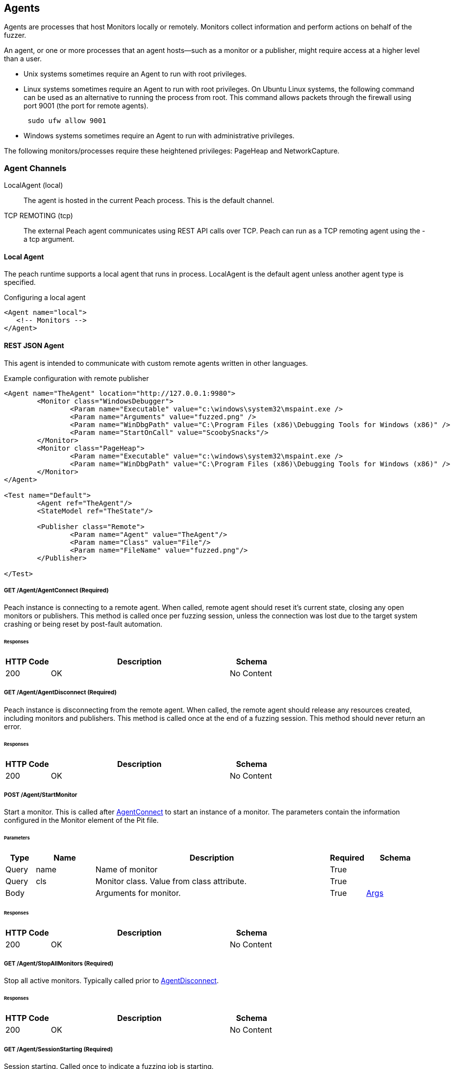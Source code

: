 [[Agent]]
== Agents

Agents are processes that host Monitors locally or remotely. Monitors collect information and perform actions on behalf of the fuzzer.

An agent, or one or more processes that an agent hosts--such as a monitor or a publisher,  might require access at a higher level than a user.

* Unix systems sometimes require an Agent to run with root privileges.
* Linux systems sometimes require an Agent to run with root privileges. On Ubuntu Linux
systems, the following command can be used as an alternative to running the process from root. This command allows packets through the firewall using port 9001 (the port for remote agents).
+
----
 sudo ufw allow 9001
----

* Windows systems sometimes require an Agent to run with administrative privileges.

The following monitors/processes require these heightened privileges:
PageHeap and NetworkCapture.

=== Agent Channels

LocalAgent (local)::
	The agent is hosted in the current Peach process. This is the default channel.

TCP REMOTING (tcp)::
	The external Peach agent communicates using REST API calls over TCP. Peach can run as a TCP remoting agent using the +-a tcp+ argument.

ifdef::peachug[]

REST JSON (http)::
	The agent protocol uses REST style calls over HTTP. This channel is best suited for custom Peach agents. For more information, see the +Agent+ topic in the +Extending Peach+ section of the _Peach Professional Developer Guide_.

REST JSON (http)::
	The agent protocol uses REST style calls over HTTP. This channel is best suited for custom Peach agents. For more information, see the Peach Developer Guide.

endif::peachug[]

==== Local Agent

The peach runtime supports a local agent that runs in process. LocalAgent is the default agent unless another agent type is specified.

ifndef::peachug[]

.Configuring a local agent
[source,xml]
----
<Agent name="local">
   <!-- Monitors -->
</Agent>
----


==== REST JSON Agent


This agent is intended to communicate with custom remote agents written in other languages.

.Example configuration with remote publisher
[source,xml]
----
<Agent name="TheAgent" location="http://127.0.0.1:9980">
	<Monitor class="WindowsDebugger">
		<Param name="Executable" value="c:\windows\system32\mspaint.exe />
		<Param name="Arguments" value="fuzzed.png" />
		<Param name="WinDbgPath" value="C:\Program Files (x86)\Debugging Tools for Windows (x86)" />
		<Param name="StartOnCall" value="ScoobySnacks"/>
	</Monitor>
	<Monitor class="PageHeap">
		<Param name="Executable" value="c:\windows\system32\mspaint.exe />
		<Param name="WinDbgPath" value="C:\Program Files (x86)\Debugging Tools for Windows (x86)" />
	</Monitor>
</Agent>

<Test name="Default">
	<Agent ref="TheAgent"/>
	<StateModel ref="TheState"/>

	<Publisher class="Remote">
		<Param name="Agent" value="TheAgent"/>
		<Param name="Class" value="File"/>
		<Param name="FileName" value="fuzzed.png"/>
	</Publisher>

</Test>
----


[[Rest-API-AgentConnect]]
===== GET /Agent/AgentConnect (Required)

Peach instance is connecting to a remote agent.  When called, remote agent should reset it's current state, closing any open monitors or publishers.  This method is called once per fuzzing session, unless the connection was lost due to the target system crashing or being reset by post-fault automation.

====== Responses
[options="header",cols="2,8,2"]
|==========================
|HTTP Code|Description|Schema
|200      | OK        | No Content
|==========================

[[Rest-API-AgentDisconnect]]
===== GET /Agent/AgentDisconnect (Required)

Peach instance is disconnecting from the remote agent. When called, the remote agent should release any resources created, including monitors and publishers. This method is called once at the end of a fuzzing session.  This method should never return an error.

====== Responses
[options="header",cols="2,8,2"]
|==========================
|HTTP Code|Description|Schema
|200      | OK        | No Content
|==========================

[[Rest-API-StartMonitor]]
===== POST /Agent/StartMonitor

Start a monitor. This is called after xref:Rest-API-AgentConnect[AgentConnect] to start an instance of a monitor. The parameters contain the information configured in the +Monitor+ element of the Pit file.

====== Parameters
[options="header",cols="1,2,8,1,2"]
|==========================
|Type |Name |Description            |Required |Schema
|Query|name |Name of monitor        |True     |
|Query|cls  |Monitor class. Value from +class+ attribute.|True|
|Body |     |Arguments for monitor. |True     | xref:Agent-Rest-Schema-Args[Args]
|==========================

====== Responses
[options="header",cols="2,8,2"]
|==========================
|HTTP Code|Description|Schema
|200      | OK        | No Content
|==========================

[[Rest-API-StopAllMonitors]]
===== GET /Agent/StopAllMonitors (Required)

Stop all active monitors. Typically called prior to xref:Rest-API-AgentDisconnect[AgentDisconnect].

====== Responses
[options="header",cols="2,8,2"]
|==========================
|HTTP Code|Description|Schema
|200      | OK        | No Content
|==========================

[[Rest-API-SessionStarting]]
===== GET /Agent/SessionStarting (Required)

Session starting. Called once to indicate a fuzzing job is starting.

====== Responses
[options="header",cols="2,8,2"]
|==========================
|HTTP Code|Description|Schema
|200      | OK        | No Content
|==========================

[[Rest-API-SessionFinished]]
===== GET /Agent/SessionFinished (Required)

Session finished. Called once to indicate a fuzzing job has finished.  Typically called prior to xref:Rest-API-StopAllMonitors[StopAllMonitors] and xref:Rest-API-AgentDisconnect[AgentDisconnect].

====== Responses
[options="header",cols="2,8,2"]
|==========================
|HTTP Code|Description|Schema
|200      | OK        | No Content
|==========================

[[Rest-API-IterationStarting]]
===== GET /Agent/IterationStarting (Required)

Iteration starting. Called at the start of each test case.

====== Parameters
[options="header",cols="1,2,8,1,2"]
|==========================
|Type |Name           |Description                 |Required |Schema
|Query|isReproduction |Is current test case part of fault reproduction? | true | Boolean
|Query|lastWasFault   |Was last iteration a fault? | true | Boolean
|Query|iterationCount |DEPRICATED, always 0        | true | Integer
|==========================

====== Responses
[options="header",cols="2,8,2"]
|==========================
|HTTP Code|Description|Schema
|200      | OK        | No Content
|==========================

[[Rest-API-IterationFinished]]
===== GET /Agent/IterationFinished (Required)

Iteration finished. Called at the end of each test case.

====== Responses
[options="header",cols="2,8,2"]
|==========================
|HTTP Code|Description|Schema
|200      | OK        | No Content
|==========================

[[Rest-API-DetectedFault]]
===== GET /Agent/DetectedFault (Required)

Was a fault detected? Called after xref:Rest-API-IterationFinished[IterationFinished] for each test case.

====== Responses
[options="header",cols="2,8,2"]
|==========================
|HTTP Code|Description|Schema
|200      | OK        | xref:Agent-Rest-Schema-DetectedFault[DetectedFault Response]
|==========================

[[Rest-API-GetMonitorData]]
===== GET /Agent/GetMonitorData (Required)

Return mointor data. Called when a fault has been detected on the current test case and the engine is collecting data from the agents/monitors. Data for each monitor that has been started is returned in the results of this call.

NOTE: GetMonitorData can be called even if xref:Rest-API-DetectedFault[DetectedFault] returns false if another peach component (agent, publisher, etc.) indicates a fault has occured.

====== Responses
[options="header",cols="2,8,2"]
|==========================
|HTTP Code|Description|Schema
|200      | OK        | xref:Agent-Rest-Schema-GetMonitorData[GetMonitorData Response]
|==========================

[[Rest-API-Message]]
===== GET /Agent/Message (Required)

Message (Event) from state model. Called when an event is broadcast from the StateModel using
an action type 'call' with a publisher of 'Peach.Agent'.

====== Parameters
[options="header",cols="1,2,8,1,2"]
|==========================
|Type  |Name           |Description                 |Required |Schema
|Query |msg            |Message/event               |True     |String
|==========================

====== Responses
[options="header",cols="2,8,2"]
|==========================
|HTTP Code|Description|Schema
|200      | OK        | No Content
|==========================


// ////// Publisher //////////////////////////////

// ////// Publisher //////////////////////////////

// ////// Publisher //////////////////////////////

[[Rest-API-Pub-CreatePublisher]]
===== POST /Publisher/CreatePublisher

Create a publisher hosted in the remote agent. Only a single Publisher can be created per
remote agent.

====== Parameters
[options="header",cols="1,2,8,1,2"]
|==========================
|Type  |Name           |Description                 |Required |Schema
|Body  |               |                            |True     |xref:Agent-Rest-Schema-CreatePublisher[CreatePublisher Request]
|==========================

====== Responses
[options="header",cols="2,8,2"]
|==========================
|HTTP Code|Description|Schema
|200      | OK        | xref:Agent-Rest-Schema-PublisherResponse[PublisherResponse]
|==========================

[[Rest-API-Pub-Start]]
===== GET /Publisher/start

Action of type _start_ called on publisher.

====== Responses
[options="header",cols="2,8,2"]
|==========================
|HTTP Code|Description|Schema
|200      | OK        | xref:Agent-Rest-Schema-PublisherResponse[PublisherResponse]
|==========================

[[Rest-API-Pub-Stop]]
===== GET /Publisher/stop

Action of type _stop_ called on publisher.

====== Responses
[options="header",cols="2,8,2"]
|==========================
|HTTP Code|Description|Schema
|200      | OK        | xref:Agent-Rest-Schema-PublisherResponse[PublisherResponse]
|==========================

[[Rest-API-Pub-Open]]
===== GET /Publisher/open

Action of type _open_ called on publisher. Prior to _open_ being called both xref:Rest-API-Pub-Set_Iteration[Set_Iteration] and xref:Rest-API-Pub-Set_IsControlIteration[Set_IsControlIteration] are called.

====== Responses
[options="header",cols="2,8,2"]
|==========================
|HTTP Code|Description|Schema
|200      | OK        | xref:Agent-Rest-Schema-PublisherResponse[PublisherResponse]
|==========================

[[Rest-API-Pub-Set_Iteration]]
===== GET /Publisher/Set_Iteration

Provide the current iteration number to the publisher. This is called prior to the first xref:Rest-API-Pub-Open[open] or xref:Rest-API-Pub-Call[call].

====== Parameters
[options="header",cols="1,2,8,1,2"]
|==========================
|Type  |Name           |Description                 |Required |Schema
|Body  |               |                            |true     |xref:Agent-Rest-Schema-Iteration[Iteration]
|==========================

====== Responses
[options="header",cols="2,8,2"]
|==========================
|HTTP Code|Description|Schema
|200      | OK        | xref:Agent-Rest-Schema-PublisherResponse[PublisherResponse]
|==========================

[[Rest-API-Pub-Set_IsControlIteration]]
===== GET /Publisher/Set_IsControlIteration

Provide the current iteration number to the publisher. This is called prior to the first xref:Rest-API-Pub-Open[open] or xref:Rest-API-Pub-Call[call].

====== Parameters
[options="header",cols="1,2,8,1,2"]
|==========================
|Type  |Name           |Description                 |Required |Schema
|Body  |               |                            |true     |xref:Agent-Rest-Schema-IsControlIteration[IsControlIteration]
|==========================

====== Responses
[options="header",cols="2,8,2"]
|==========================
|HTTP Code|Description|Schema
|200      | OK        | xref:Agent-Rest-Schema-PublisherResponse[PublisherResponse]
|==========================

[[Rest-API-Pub-Close]]
===== GET /Publisher/close

Action of type _open_ called on publisher.

====== Responses
[options="header",cols="2,8,2"]
|==========================
|HTTP Code|Description|Schema
|200      | OK        | xref:Agent-Rest-Schema-PublisherResponse[PublisherResponse]
|==========================

[[Rest-API-Pub-Accept]]
===== GET /Publisher/accept

Action of type _accept_ called on publisher.  Call should block until completion.

====== Responses
[options="header",cols="2,8,2"]
|==========================
|HTTP Code|Description|Schema
|200      | OK        | xref:Agent-Rest-Schema-PublisherResponse[PublisherResponse]
|==========================

[[Rest-API-Pub-Call]]
===== GET /Publisher/call

Action of type _call_ called on publisher.

====== Parameters
[options="header",cols="1,2,8,1,2"]
|==========================
|Type  |Name           |Description                 |Required |Schema
|Body  |               |                            |true     |xref:Agent-Rest-Schema-Call[Call]
|==========================

====== Responses
[options="header",cols="2,8,2"]
|==========================
|HTTP Code|Description|Schema
|200      | OK        | xref:Agent-Rest-Schema-Result[Result]
|==========================

[[Rest-API-Pub-SetProperty]]
===== POST /Publisher/setProperty

Action of type _setProperty_ called on publisher.

====== Parameters
[options="header",cols="1,2,8,1,2"]
|==========================
|Type  |Name           |Description                 |Required |Schema
|Body  |               |                            |true     |xref:Agent-Rest-Schema-SetProperty[SetProperty]
|==========================

====== Responses
[options="header",cols="2,8,2"]
|==========================
|HTTP Code|Description|Schema
|200      | OK        | xref:Agent-Rest-Schema-PublisherResponse[PublisherResponse]
|==========================

[[Rest-API-Pub-GetProperty]]
===== GET /Publisher/getProperty

Action of type _getProperty_ called on publisher.

====== Parameters
[options="header",cols="1,2,8,1,2"]
|==========================
|Type  |Name           |Description                            |Required |Schema
|Body  |property       |The property to retrive the value of.  |true     |Json String
|==========================

====== Responses
[options="header",cols="2,8,2"]
|==========================
|HTTP Code|Description|Schema
|200      | OK        | xref:Agent-Rest-Schema-Result[Result]
|==========================

[[Rest-API-Pub-Output]]
===== POST /Publisher/output

Action of type _output_ called on publisher.

====== Parameters
[options="header",cols="1,2,8,1,2"]
|==========================
|Type  |Name           |Description       |Required |Schema
|Body  |data           |Data to output    |true     |xref:Agent-Rest-Schema-Output[Output]
|==========================

====== Responses
[options="header",cols="2,8,2"]
|==========================
|HTTP Code|Description|Schema
|200      | OK        | xref:Agent-Rest-Schema-PublisherResponse[PublisherResponse]
|==========================

[[Rest-API-Pub-Input]]
===== GET /Publisher/input

Action of type _intput_ called on publisher. Calls to xref:Rest-API-Pub-WantBytes[WantBytes] will be made to read the input data as needed by the data cracker following an _input_ call.

====== Responses
[options="header",cols="2,8,2"]
|==========================
|HTTP Code|Description|Schema
|200      | OK        | xref:Agent-Rest-Schema-PublisherResponse[PublisherResponse]
|==========================

[[Rest-API-Pub-WantBytes]]
===== GET /Publisher/WantBytes

Called to read data during an _input_ action. Always follows a call to xref:Rest-API-Pub-Input[input].

====== Parameters
[options="header",cols="1,2,8,1,2"]
|==========================
|Type  |Name           |Description             |Required |Schema
|Body  |count          |Number of bytes to read |true |xref:Agent-Rest-Schema-Count[Count]
|==========================

====== Responses
[options="header",cols="2,8,2"]
|==========================
|HTTP Code|Description|Schema
|200      | OK        | xref:Agent-Rest-Schema-DataResponse[DataResponse]
|==========================


// //////////// SCHEMA ////////////////////////

// //////////// SCHEMA ////////////////////////

// //////////// SCHEMA ////////////////////////

// //////////// SCHEMA ////////////////////////

===== Schemas

The following are sent/received in the JSON format.

[[Agent-Rest-Schema-Args]]
====== Args

Variable set of arguments passed into our out of a call.
Used by StartMonitor to pass monitor arguments.

.Example monitor definition
[source,xml]
----
<Monitor class="WindowsDebugger">
    <Param name="Executable" value="c:\windows\system32\mspaint.exe" />
    <Param name="Arguments" value="fuzzed.png" />
    <Param name="WinDbgPath" value="C:\Program Files (x86)\Debugging Tools for Windows (x86)" />
    <Param name="StartOnCall" value="ScoobySnacks"/>
</Monitor>
----

.Resulting arguments object
[source,java]
----
{
    "args" : {
        "Executable" : "c:\\windows\\system32\\mspaint.exe",
        "Arguments" : "fuzzed.png",
        "WinDbgPath" : "C:\\Program Files (x86)\\Debugging Tools for Windows (x86)",
        "StartOnCall" : "ScoobySnacks"
    }
}
----

[[Agent-Rest-Schema-DetectedFault]]
====== DetectedFault Response

Generic status response object.

[source,java]
----
{
    "Status" : "true",
}
----

.Parameters
[options="header",cols="2,8,1,2"]
|==========================
|Name    |Description                 |Required |Schema
|Status  |Was a fault detected?       |true     |Bool
|==========================

[[Agent-Rest-Schema-GetMonitorData]]
====== GetMonitorData Response

Collection of monitor data.

[source,java]
----
{
    "Results": [
        {
            "detectionSource":"",
            "monitorName":"",
            "collectedData":[
                {"":"data1","Value":"AA=="}
            ]
        }
    ]
}
----

.Parameters
[options="header",cols="2,8,1,2"]
|==========================
|Name    |Description                 |Required |Schema
|Results |Array of monitor data, one entry per monitor  |true | xref:Agent-Rest-Schema-MonitorData[MonitorData]
|==========================

[[Agent-Rest-Schema-MonitorData]]
====== MonitorData Response

Data collected by a monitor.

[source,java]
----
{
    "detectionSource":"RunCommand",
    "monitorName":"CheckPid",
    "collectedData":[
        {"Key":"stdout.txt","Value":"AA=="}
    ]
}
----

.Parameters
[options="header",cols="2,8,1,2"]
|==========================
|Name            |Description                                  |Required |Schema
|detectionSource |Monitors class name                          |true     |String
|monitorName     |Name attribute from monitor definition       |true     |String
|collectedData   |Array of assets collected/created by monitor |true     |xref:Agent-Rest-Schema-Data[Data]
|==========================

[[Agent-Rest-Schema-Data]]
====== Data Response

Named binary data.

[source,java]
----
{
    "Key":"stdout.txt",
    "Value":"AA=="}
}
----

.Parameters
[options="header",cols="2,8,1,2"]
|==========================
|Name  |Description             |Required |Schema
|Key   |Filename for data       |true     |String
|Value |Data (base64 encoded)   |true     |Bytes
|==========================

[[Agent-Rest-Schema-PublisherResponse]]
====== PublisherResponse Response

Response for Publisher API

.Exmaple of non-error result
[source,java]
----
{
    "error": false,
}
----

.Exmaple of error result
[source,java]
----
{
    "error": true,
    "errorString": "Error creating publisher XYZ"
}
----

.Parameters
[options="header",cols="2,8,1,2"]
|==========================
|Name         |Description           |Required |Schema
|error        |Has an error occured? |true     |Boolean
|errorString  |Error message         |false    |String
|==========================

[[Agent-Rest-Schema-CreatePublisher]]
====== CreatePublisher Request

Create publisher request object.

[source,java]
----
{
    "iteration": 1,
    "isControlIteration": false,
    "Cls": "Ioctl",
    "args":{
        "arg1":"xyz",
        "arg2":"xyz",
        "arg3":"xyz",
    }
}
----

.Parameters
[options="header",cols="2,8,1,2"]
|==========================
|Name               |Description                 |Required |Schema
|iteration          |Iteration/testcase number   |true     |Integer
|isControlIteration |Is this a control iteration |true     |Boolean
|Cls                |Publisher class attribute   |true     |String
|args               |Publisher arguments         |true     |Object
|==========================

[[Agent-Rest-Schema-Iteration]]
====== Iteration

Create publisher request object.

[source,java]
----
{
    "iteration": 1
}
----

.Parameters
[options="header",cols="2,8,1,2"]
|==========================
|Name               |Description                 |Required |Schema
|iteration          |Iteration/testcase number   |true     |Integer
|==========================

[[Agent-Rest-Schema-IsControlIteration]]
====== IsControlIteration

Create publisher request object.

[source,java]
----
{
    "isControlIteration": false
}
----

.Parameters
[options="header",cols="2,8,1,2"]
|==========================
|Name               |Description                 |Required |Schema
|isControlIteration |Is this a control iteration |true     |Boolean
|==========================

[[Agent-Rest-Schema-Call]]
====== Call

Information needed to complete a _call_ action.

[source,java]
----
{
    "method": "PerformWork",
    "args"  : [
        {"name":"firstName", "data":"AA==", "type":"in" }
    ]
}
----

.Parameters
[options="header",cols="2,8,1,2"]
|==========================
|Name    |Description                                                        |Required |Schema
|method  |Method to call, maps to the 'method' attribute of a 'call' action. |true     |String
|args    |Arugments for call. Zero or more.                                  |true     |Array of xref:Agent-Rest-Schema-CallArg[CallArg]
|==========================

[[Agent-Rest-Schema-CallArg]]
====== CallArg

Argument for a call action.

[source,java]
----
{
    "name" : "firstName",
    "data" : "AA==",
    "type" : "in"
}
----

.Parameters
[options="header",cols="2,8,1,2"]
|==========================
|Name  |Description                  |Required |Schema
|name  |Argument/parameter name      |true     |String
|data  |Binary data base64 encoded   |true     |Bytes
|type  |DEPRICATED, always 'in'      |true     |String
|==========================

[[Agent-Rest-Schema-Result]]
====== Result

The result of a _call_ or _getProperty_ action.

.Example of successful result
[source,java]
----
{
    "value": "AA==",
    "error": false,
}
----

.Example of error result
[source,java]
----
{
    "value": null,
    "error": true,
    "errorString": "Error call method"
}
----

.Parameters
[options="header",cols="2,8,1,2"]
|==========================
|Name         |Description                                  |Required |Schema
|value        |Resulting data, can be null. Base64 encoded. |true     |Bytes
|error        |Has an error occured?                        |true     |Boolean
|errorString  |Error message                                |false    |String
|==========================

[[Agent-Rest-Schema-DataResponse]]
====== DataResponse

The result of a _call_ or _getProperty_ action.

.Example of successful result
[source,java]
----
{
    "data": "AA==",
    "error": false,
}
----

.Example of error result
[source,java]
----
{
    "data": null,
    "error": true,
    "errorString": "Error call method"
}
----

.Parameters
[options="header",cols="2,8,1,2"]
|==========================
|Name         |Description                                  |Required |Schema
|data         |Resulting data, can be null. Base64 encoded. |true     |Bytes
|error        |Has an error occured?                        |true     |Boolean
|errorString  |Error message                                |false    |String
|==========================

[[Agent-Rest-Schema-Output]]
====== Output

Data to output

[source,java]
----
{
    "data"    : "AA=="
}
----

.Parameters
[options="header",cols="2,8,1,2"]
|==========================
|Name         |Description                                  |Required |Schema
|data         |Property value. Base64 encoded.              |true     |Bytes
|==========================

[[Agent-Rest-Schema-SetProperty]]
====== SetProperty

Contains information required to make a SetProperty call.

[source,java]
----
{
    "property": "FirstName",
    "data"    : "AA=="
}
----

.Parameters
[options="header",cols="2,8,1,2"]
|==========================
|Name         |Description                                  |Required |Schema
|property     |Property to set data on                      |true     |String
|data         |Property value. Base64 encoded.              |true     |Bytes
|==========================

[[Agent-Rest-Schema-Count]]
====== Count

Count of bytes requested.

[source,java]
----
{
    "count": 1000,
}
----

.Parameters
[options="header",cols="2,8,1,2"]
|==========================
|Name      |Description                                  |Required |Schema
|count     |Property to set data on                      |true     |Integer
|==========================


//////////////////////////

==== Example REST API Session

The following are sample REST API sessions.

.Sample session
[source,java]
----
GET /Agent/AgentConnect
<< { "Status":"true" }

POST /Agent/StartMonitor?name=Monitor_0&cls=WindowsDebugger
>> {"args":{"Executable":"mspaint.exe","Arguments":"fuzzed.png","WinDbgPath":"C:\\Program Files (x86)\\Debugging Tools for Windows (x86)","StartOnCall":"ScoobySnacks"}}
<< { "Status":"true" }

POST /Agent/StartMonitor?name=Monitor_1&cls=PageHeap
>> {"args":{"Executable":"mspaint.exe","WinDbgPath":"C:\\Program Files (x86)\\Debugging Tools for Windows (x86)"}}
<< { "Status":"true" }

GET /Agent/SessionStarting
<< { "Status":"true" }

GET /Agent/IterationStarting?iterationCount=1&isReproduction=False
<< { "Status":"true" }

GET /Agent/IterationFinished
<< { "Status":"true" }

GET /Agent/DetectedFault
<< { "Status":"true" }
// Status of true indicates a fault was detected. False for no fault.

GET /Agent/GetMonitorData
<< {
	"Results":[
		{
			"iteration":0,
			"controlIteration":false,
			"controlRecordingIteration":false,
			"type":0,  (0 unknown, 1 Fault, 2 Data)
			"detectionSource":null,
			"title":null,
			"description":null,
			"majorHash":null,
			"minorHash":null,
			"exploitability":null,
			"folderName":null,
			"collectedData":[
				{"Key":"data1","Value":"AA=="}
			]
		}
	]
}

GET /Agent/IterationStarting?iterationCount=1&isReproduction=True
<< { "Status":"true" }

GET /Agent/IterationFinished
<< { "Status":"true" }

GET /Agent/DetectedFault
<< { "Status":"true" }
// Status of true indicates a fault was detected. False for no fault.

GET /Agent/GetMonitorData
<< {
	"Results":[
		{
			"iteration":0,
			"controlIteration":false,
			"controlRecordingIteration":false,
			"type":0,  (0 unknown, 1 Fault, 2 Data)
			"detectionSource":null,
			"title":null,
			"description":null,
			"majorHash":null,
			"minorHash":null,
			"exploitability":null,
			"folderName":null,
			"collectedData":[
				{"Key":"data1","Value":"AA=="}
			]
		}
	]
}

GET /Agent/Publisher/stop
<< { "Status":"true" }

GET /Agent/SessionFinished
<< { "Status":"true" }

GET /Agent/StopAllMonitors
<< { "Status":"true" }

GET /Agent/AgentDisconnect
<< { "Status":"true" }

----

.Sample session with remote publisher
[source,java]
----
GET /Agent/AgentConnect
<< { "Status":"true" }

POST /Agent/StartMonitor?name=Monitor_0&cls=WindowsDebugger
>> {"args":{"Executable":"mspaint.exe","Arguments":"fuzzed.png","WinDbgPath":"C:\\Program Files (x86)\\Debugging Tools for Windows (x86)","StartOnCall":"ScoobySnacks"}}
<< { "Status":"true" }

POST /Agent/StartMonitor?name=Monitor_1&cls=PageHeap
>> {"args":{"Executable":"mspaint.exe","WinDbgPath":"C:\\Program Files (x86)\\Debugging Tools for Windows (x86)"}}
<< { "Status":"true" }

GET /Agent/SessionStarting
<< { "Status":"true" }

GET /Agent/IterationStarting?iterationCount=1&isReproduction=False
<< { "Status":"true" }

POST /Agent/Publisher/Set_Iteration
>> {"iteration":1}
<< { "error":"false", "errorString":null }

POST /Agent/Publisher/Set_IsControlIteration
>> {"isControlIteration":true}
<< { "error":"false", "errorString":null }

POST /Agent/Publisher/Set_IsControlIteration
>> {"isControlIteration":true}
<< { "error":"false", "errorString":null }

POST /Agent/Publisher/Set_Iteration
>> {"iteration":1}
<< { "error":"false", "errorString":null }

GET /Agent/Publisher/start
<< { "error":"false", "errorString":null }

GET /Agent/Publisher/open
<< { "error":"false", "errorString":null }

POST /Agent/Publisher/output
>> {"data":"SGVsbG8gV29ybGQ="}
<< { "error":"false", "errorString":null }

GET /Agent/Publisher/close
<< { "error":"false", "errorString":null }

POST /Agent/Publisher/call
>> {"method":"ScoobySnacks","args":[{"name":"p1","data":"SGVsbG8gV29ybGQ=","type":0}]}
<< { "error":"false", "errorString":null }

GET /Agent/IterationFinished
<< { "Status":"true" }

GET /Agent/DetectedFault
<< { "Status":"true" }
// Status of true indicates a fault was detected. False for no fault.

GET /Agent/GetMonitorData
<< {
	"Results":[
		{
			"iteration":0,
			"controlIteration":false,
			"controlRecordingIteration":false,
			"type":0,  (0 unknown, 1 Fault, 2 Data)
			"detectionSource":null,
			"title":null,
			"description":null,
			"majorHash":null,
			"minorHash":null,
			"exploitability":null,
			"folderName":null,
			"collectedData":[
				{"Key":"data1","Value":"AA=="}
			]
		}
	]
}

GET /Agent/IterationStarting?iterationCount=1&isReproduction=True
<< { "Status":"true" }

POST /Agent/Publisher/Set_Iteration
>> {"iteration":1}
<< { "error":"false", "errorString":null }

POST /Agent/Publisher/Set_IsControlIteration
>> {"isControlIteration":true}
<< { "error":"false", "errorString":null }

POST /Agent/Publisher/Set_IsControlIteration
>> {"isControlIteration":true}
<< { "error":"false", "errorString":null }

POST /Agent/Publisher/Set_Iteration
>> {"iteration":1}
<< { "error":"false", "errorString":null }

GET /Agent/Publisher/start
<< { "error":"false", "errorString":null }

GET /Agent/Publisher/open
<< { "error":"false", "errorString":null }

POST /Agent/Publisher/output
>> {"data":"SGVsbG8gV29ybGQ="}
<< { "error":"false", "errorString":null }

GET /Agent/Publisher/close
<< { "error":"false", "errorString":null }

POST /Agent/Publisher/call
>> {"method":"ScoobySnacks","args":[{"name":"p1","data":"SGVsbG8gV29ybGQ=","type":0}]}
<< { "error":"false", "errorString":null }

GET /Agent/IterationFinished
<< { "Status":"true" }

GET /Agent/DetectedFault
<< { "Status":"true" }
// Status of true indicates a fault was detected. False for no fault.

GET /Agent/GetMonitorData
<< {
	"Results":[
		{
			"iteration":0,
			"controlIteration":false,
			"controlRecordingIteration":false,
			"type":0,  (0 unknown, 1 Fault, 2 Data)
			"detectionSource":null,
			"title":null,
			"description":null,
			"majorHash":null,
			"minorHash":null,
			"exploitability":null,
			"folderName":null,
			"collectedData":[
				{"Key":"data1","Value":"AA=="}
			]
		}
	]
}

GET /Agent/Publisher/stop
<< { "Status":"true" }

GET /Agent/SessionFinished
<< { "Status":"true" }

GET /Agent/StopAllMonitors
<< { "Status":"true" }

GET /Agent/AgentDisconnect
<< { "Status":"true" }

----
//////////////////////////

endif::peachug[]


